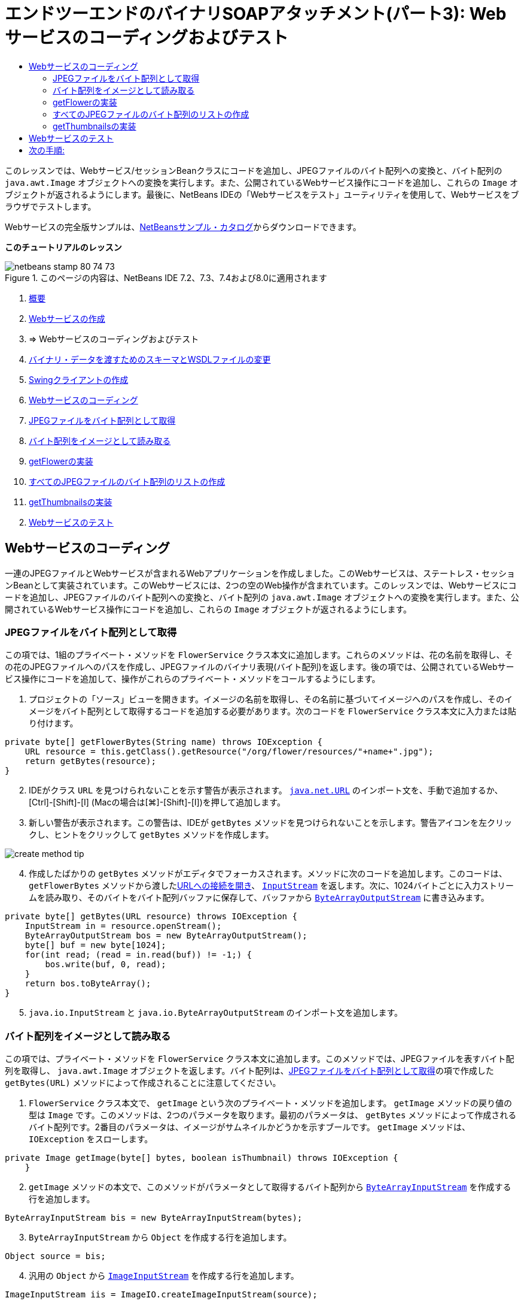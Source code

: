 // 
//     Licensed to the Apache Software Foundation (ASF) under one
//     or more contributor license agreements.  See the NOTICE file
//     distributed with this work for additional information
//     regarding copyright ownership.  The ASF licenses this file
//     to you under the Apache License, Version 2.0 (the
//     "License"); you may not use this file except in compliance
//     with the License.  You may obtain a copy of the License at
// 
//       http://www.apache.org/licenses/LICENSE-2.0
// 
//     Unless required by applicable law or agreed to in writing,
//     software distributed under the License is distributed on an
//     "AS IS" BASIS, WITHOUT WARRANTIES OR CONDITIONS OF ANY
//     KIND, either express or implied.  See the License for the
//     specific language governing permissions and limitations
//     under the License.
//

= エンドツーエンドのバイナリSOAPアタッチメント(パート3): Webサービスのコーディングおよびテスト
:jbake-type: tutorial
:jbake-tags: tutorials 
:jbake-status: published
:icons: font
:syntax: true
:source-highlighter: pygments
:toc: left
:toc-title:
:description: エンドツーエンドのバイナリSOAPアタッチメント(パート3): Webサービスのコーディングおよびテスト - Apache NetBeans
:keywords: Apache NetBeans, Tutorials, エンドツーエンドのバイナリSOAPアタッチメント(パート3): Webサービスのコーディングおよびテスト

このレッスンでは、Webサービス/セッションBeanクラスにコードを追加し、JPEGファイルのバイト配列への変換と、バイト配列の ``java.awt.Image`` オブジェクトへの変換を実行します。また、公開されているWebサービス操作にコードを追加し、これらの ``Image`` オブジェクトが返されるようにします。最後に、NetBeans IDEの「Webサービスをテスト」ユーティリティを使用して、Webサービスをブラウザでテストします。

Webサービスの完全版サンプルは、link:https://netbeans.org/projects/samples/downloads/download/Samples%252FWeb%2520Services%252FWeb%2520Service%2520Passing%2520Binary%2520Data%2520--%2520EE6%252FFlowerAlbumService.zip[+NetBeansサンプル・カタログ+]からダウンロードできます。

*このチュートリアルのレッスン*

image::images/netbeans-stamp-80-74-73.png[title="このページの内容は、NetBeans IDE 7.2、7.3、7.4および8.0に適用されます"]

1. link:./flower_overview.html[+概要+]
2. link:flower_ws.html[+Webサービスの作成+]
3. => Webサービスのコーディングおよびテスト
4. link:./flower_wsdl_schema.html[+バイナリ・データを渡すためのスキーマとWSDLファイルの変更+]
5. link:./flower_swing.html[+Swingクライアントの作成+]
6. <<coding-ws,Webサービスのコーディング>>
7. <<retrieve-jpeg-as-bytes,JPEGファイルをバイト配列として取得>>
8. <<read-bytes-as-image,バイト配列をイメージとして読み取る>>
9. <<implement-getflower,getFlowerの実装>>
10. <<create-byte-array-list,すべてのJPEGファイルのバイト配列のリストの作成>>
11. <<implement-getthumbnails,getThumbnailsの実装>>

[start=2]
. <<test-ws,Webサービスのテスト>>


[[coding-ws]]
== Webサービスのコーディング

一連のJPEGファイルとWebサービスが含まれるWebアプリケーションを作成しました。このWebサービスは、ステートレス・セッションBeanとして実装されています。このWebサービスには、2つの空のWeb操作が含まれています。このレッスンでは、Webサービスにコードを追加し、JPEGファイルのバイト配列への変換と、バイト配列の ``java.awt.Image`` オブジェクトへの変換を実行します。また、公開されているWebサービス操作にコードを追加し、これらの ``Image`` オブジェクトが返されるようにします。


[[retrieve-jpeg-as-bytes]]
=== JPEGファイルをバイト配列として取得

この項では、1組のプライベート・メソッドを ``FlowerService`` クラス本文に追加します。これらのメソッドは、花の名前を取得し、その花のJPEGファイルへのパスを作成し、JPEGファイルのバイナリ表現(バイト配列)を返します。後の項では、公開されているWebサービス操作にコードを追加して、操作がこれらのプライベート・メソッドをコールするようにします。

1. プロジェクトの「ソース」ビューを開きます。イメージの名前を取得し、その名前に基づいてイメージへのパスを作成し、そのイメージをバイト配列として取得するコードを追加する必要があります。次のコードを ``FlowerService`` クラス本文に入力または貼り付けます。

[source,java]
----

private byte[] getFlowerBytes(String name) throws IOException {
    URL resource = this.getClass().getResource("/org/flower/resources/"+name+".jpg");
    return getBytes(resource);
}
----

[start=2]
. IDEがクラス ``URL`` を見つけられないことを示す警告が表示されます。 ``link:http://download.oracle.com/javase/6/docs/api/java/net/URL.html[+java.net.URL+]`` のインポート文を、手動で追加するか、[Ctrl]-[Shift]-[I] (Macの場合は[⌘]-[Shift]-[I])を押して追加します。

[start=3]
. 新しい警告が表示されます。この警告は、IDEが ``getBytes`` メソッドを見つけられないことを示します。警告アイコンを左クリックし、ヒントをクリックして ``getBytes`` メソッドを作成します。

image::images/create-method-tip.png[]

[start=4]
. 作成したばかりの ``getBytes`` メソッドがエディタでフォーカスされます。メソッドに次のコードを追加します。このコードは、 ``getFlowerBytes`` メソッドから渡したlink:http://download.oracle.com/javase/6/docs/api/java/net/URL.html#openStream%28%29[+URLへの接続を開き+]、 ``link:http://download.oracle.com/javase/6/docs/api/java/io/InputStream.html[+InputStream+]`` を返します。次に、1024バイトごとに入力ストリームを読み取り、そのバイトをバイト配列バッファに保存して、バッファから ``link:http://download.oracle.com/javase/6/docs/api/java/io/ByteArrayOutputStream.html[+ByteArrayOutputStream+]`` に書き込みます。

[source,java]
----

private byte[] getBytes(URL resource) throws IOException {
    InputStream in = resource.openStream();
    ByteArrayOutputStream bos = new ByteArrayOutputStream();
    byte[] buf = new byte[1024];
    for(int read; (read = in.read(buf)) != -1;) {
        bos.write(buf, 0, read);
    }
    return bos.toByteArray();
}
----

[start=5]
.  ``java.io.InputStream`` と ``java.io.ByteArrayOutputStream`` のインポート文を追加します。


[[read-bytes-as-image]]
=== バイト配列をイメージとして読み取る

この項では、プライベート・メソッドを ``FlowerService`` クラス本文に追加します。このメソッドでは、JPEGファイルを表すバイト配列を取得し、 ``java.awt.Image`` オブジェクトを返します。バイト配列は、<<retrieve-jpeg-as-bytes,JPEGファイルをバイト配列として取得>>の項で作成した ``getBytes(URL)`` メソッドによって作成されることに注意してください。

1.  ``FlowerService`` クラス本文で、 ``getImage`` という次のプライベート・メソッドを追加します。 ``getImage`` メソッドの戻り値の型は ``Image`` です。このメソッドは、2つのパラメータを取ります。最初のパラメータは、 ``getBytes`` メソッドによって作成されるバイト配列です。2番目のパラメータは、イメージがサムネイルかどうかを示すブールです。 ``getImage`` メソッドは、 ``IOException`` をスローします。

[source,java]
----

private Image getImage(byte[] bytes, boolean isThumbnail) throws IOException {
    }
----

[start=2]
.  ``getImage`` メソッドの本文で、このメソッドがパラメータとして取得するバイト配列から ``link:http://download.oracle.com/javase/6/docs/api/java/io/ByteArrayInputStream.html[+ByteArrayInputStream+]`` を作成する行を追加します。

[source,java]
----

ByteArrayInputStream bis = new ByteArrayInputStream(bytes);
----

[start=3]
.  ``ByteArrayInputStream`` から ``Object`` を作成する行を追加します。

[source,java]
----

Object source = bis;
----

[start=4]
. 汎用の ``Object`` から ``link:http://download.oracle.com/javase/6/docs/api/javax/imageio/stream/ImageInputStream.html[+ImageInputStream+]`` を作成する行を追加します。

[source,java]
----

ImageInputStream iis = ImageIO.createImageInputStream(source);
----

[start=5]
. JPEGファイルのデコードが可能な、現在登録されているすべての ``link:http://download.oracle.com/javase/6/docs/api/javax/imageio/ImageReader.html[+ImageReader+]`` から ``link:http://download.oracle.com/javase/6/docs/api/java/util/Iterator.html[+Iterator+]`` を作成する行を追加します。

[source,java]
----

Iterator readers = ImageIO.getImageReadersByFormatName("jpeg");
----

[start=6]
.  ``Iterator`` の次の要素から ``ImageReader`` を作成する行を追加します。

[source,java]
----

ImageReader reader = (ImageReader) readers.next();
----

[start=7]
. デフォルトのlink:http://download.oracle.com/javase/6/docs/api/javax/imageio/IIOParam.html[+イメージ読取りパラメータ+]を作成する行を追加します(ただし、 ``Image`` がサムネイルを表す場合はイメージ読取りパラメータに4対1のlink:http://download.oracle.com/javase/6/docs/api/javax/imageio/IIOParam.html#setSourceSubsampling%28int,%20int,%20int,%20int%29[+サブサンプリング処理+]を追加)。

[source,java]
----

ImageReadParam param = reader.getDefaultReadParam();
if (isThumbnail) {
    param.setSourceSubsampling(4, 4, 0, 0);
}
----

[start=8]
. 最後に、 ``ImageReader`` オブジェクトを使用して ``ImageInputStream`` オブジェクトを読み取り、そのオブジェクトに基づく ``Image`` とイメージ読取りパラメータを返すコードを追加します。

[source,java]
----

reader.setInput(iis, true);
return reader.read(0, param);
----

[start=9]
. [Ctrl]-[Shift]-[I] (MacOSの場合は[⌘]-[Shift]-[I])を押します。「すべてのインポートを修正」ダイアログが開きます。「すべてのインポートを修正」のデフォルトの修正候補をすべて受け入れ、「OK」をクリックします。

image::images/fix-getimage-imports.png[]

これで ``getImage`` メソッドは完成です。


[source,java]
----

private Image getImage(byte[] bytes, boolean isThumbnail) throws IOException {
    ByteArrayInputStream bis = new ByteArrayInputStream(bytes);
    Object source = bis; // File or InputStream
    ImageInputStream iis = ImageIO.createImageInputStream(source);
    Iterator readers = ImageIO.getImageReadersByFormatName("jpeg");
    ImageReader reader = (ImageReader) readers.next();
    ImageReadParam param = reader.getDefaultReadParam();
    if (isThumbnail) {
        param.setSourceSubsampling(4, 4, 0, 0);
    }
    reader.setInput(iis, true);
    return reader.read(0, param);
}
----


[[implement-getflower]]
=== getFlowerの実装

名前によって花を取得してその花のイメージを返すために、次の実装コードを ``getFlower()`` メソッドに追加します。このコードは、 ``getFlowerBytes(name)`` プライベート・メソッドをコールし、JPEGファイルをバイト配列として取得することに注意してください。次に、 ``getImage`` プライベート・メソッドをコールし、バイト配列を ``Image`` オブジェクトとして返します。


[source,java]
----

@WebMethod(operationName = "getFlower")
public Image getFlower(@WebParam(name = "name") String name) throws IOException {
    byte[] bytes = getFlowerBytes(name);
    return getImage(bytes, false);
}
----


[[create-byte-array-list]]
=== すべてのJPEGファイルのバイト配列のリストの作成

1.  ``FlowerService`` のクラス本文の先頭で、すべての花の名前の文字列配列を作成します。

[source,java]
----

private static final String[] FLOWERS = {"aster", "honeysuckle", "rose", "sunflower"};
----

[start=2]
.  ``link:http://download.oracle.com/javase/6/docs/api/java/util/ArrayList.html[+ArrayList+]`` を作成し、すべての花のバイト配列を ``List`` に追加するメソッドを追加します。

[source,java]
----

private List allFlowers() throws IOException {
    List flowers = new ArrayList();
    for (String flower:FLOWERS) {
        URL resource = this.getClass().getResource("/org/flower/resources/"+flower+".jpg");
        flowers.add(getBytes(resource));
    }
    return flowers;
}
----

[start=3]
.  ``java.util.ArrayList`` と ``java.util.List`` のインポート文を追加します。


[[implement-getthumbnails]]
=== getThumbnailsの実装

 ``getThumbnails()`` メソッドを次のように変更します。ここでは、実装コードを追加し、戻り値の型を ``List`` から ``List<Image>`` に変更することに注意してください。また、 ``getImage`` メソッドの ``isThumbnail`` のブール値に ``true`` を渡すことに注意してください。 ``getThumbnails`` 実装コードは ``allFlowers`` メソッドをコールし、<<create-byte-array-list,すべてのJPEGファイルのバイト配列のリストを作成します>>。次に、 ``getThumbnails`` メソッドは ``Image`` の ``List`` を作成し、それぞれの花の ``getImage`` メソッドをコールすることで、その花のバイト配列を ``Image`` オブジェクトとして返し、その ``Image`` を ``List`` に追加します。


[source,java]
----

@WebMethod(operationName = "getThumbnails")
public List<Image> getThumbnails() throws IOException {
    List<byte[]> flowers = allFlowers();
    List<Image> flowerList = new ArrayList<Image>(flowers.size());
    for (byte[] flower : flowers) {
        flowerList.add(getImage(flower, true));
    }
    return flowerList;
}
----

これで、Webサービス/セッションを組み合せたBeanは完成しました。このWebサービス・クラスの最終的な形は次のようになります。


[source,java]
----

package org.flower.service;import java.awt.Image;
import java.io.ByteArrayInputStream;
import java.io.ByteArrayOutputStream;
import java.io.IOException;
import java.io.InputStream;
import java.net.URL;
import java.util.ArrayList;
import java.util.Iterator;
import java.util.List;
import javax.jws.WebMethod;
import javax.jws.WebParam;
import javax.jws.WebService;
import javax.ejb.Stateless;
import javax.imageio.ImageIO;
import javax.imageio.ImageReadParam;
import javax.imageio.ImageReader;
import javax.imageio.stream.ImageInputStream;@WebService(serviceName = "FlowerService")
@Stateless()
public class FlowerService {private static final String[] FLOWERS = {"aster", "honeysuckle", "rose", "sunflower"};@WebMethod(operationName = "getFlower")
    public Image getFlower(@WebParam(name = "name") String name) throws IOException {
        byte[] bytes = getFlowerBytes(name);
        return getImage(bytes, false);
    }@WebMethod(operationName = "getThumbnails")
    public List<Image> getThumbnails() throws IOException {
        List flowers = allFlowers();
        List<Image> flowerList = new ArrayList<Image>(flowers.size());
        for (byte[] flower : flowers) {
            flowerList.add(getImage(flower, true));
        }
        return flowerList;
    }private byte[] getFlowerBytes(String name) throws IOException {
        URL resource = this.getClass().getResource("/org/flower/resources/" + name + ".jpg");
        return getBytes(resource);
    }private byte[] getBytes(URL resource) throws IOException {
        InputStream in = resource.openStream();
        ByteArrayOutputStream bos = new ByteArrayOutputStream();
        byte[] buf = new byte[1024];
        for (int read; (read = in.read(buf)) != -1;) {
            bos.write(buf, 0, read);
        }
        return bos.toByteArray();
    }private Image getImage(byte[] bytes, boolean isThumbnail) throws IOException {
        ByteArrayInputStream bis = new ByteArrayInputStream(bytes);
        Iterator readers = ImageIO.getImageReadersByFormatName("jpeg");
        ImageReader reader = (ImageReader) readers.next();
        Object source = bis; // File or InputStream
        ImageInputStream iis = ImageIO.createImageInputStream(source);
        reader.setInput(iis, true);
        ImageReadParam param = reader.getDefaultReadParam();
        if (isThumbnail) {
            param.setSourceSubsampling(4, 4, 0, 0);
        }
        return reader.read(0, param);
    }private List allFlowers() throws IOException {
        List flowers = new ArrayList();
        for (String flower : FLOWERS) {
            URL resource = this.getClass().getResource("/flower/album/resources/" + flower + ".jpg");
            flowers.add(getBytes(resource));
        }
        return flowers;
    }
}
----


[[test-ws]]
== Webサービスのテスト

Webサービスが完成したので、デプロイとテストを実行できます。

*Webサービスをテストするには:*

1. 「FlowerAlbumService」ノードを右クリックし、「デプロイ」を選択します。IDEはソース・コードをコンパイルし、GlassFishサーバーを起動して、プロジェクトのWARファイルをサーバーにデプロイします。「サービス」ウィンドウを開くと、デプロイされた ``FlowerService`` がサーバーの「アプリケーション」ノードに表示されます。

*重要: *GlassFish Server Open Source Editionはバージョン3.1以降である必要があります。

image::images/deployed-service.png[]

[start=2]
. プロジェクトの「Webサービス」ノードを展開します。「FlowerService」を右クリックし、「Webサービスをテスト」を選択します。

image::images/test-ws-node.png[]

[start=3]
. Webサービスのテスト・ページがブラウザで開きます。「 ``getFlower`` 」パラメータ・フィールドに「rose」と入力します。

image::images/ws-tester.png[]

[start=4]
. 「 ``getFlower`` 」ボタンを押します。IDEが、この呼出しに関する情報をブラウザに表示します。「Method Returned」を見ると、中身が文字化けしていることがわかります。見たいのは記号の羅列ではなく、イメージです。しかし、 ``java.awt.Image`` は有効なスキーマ・タイプではないため、バイナリのimage/jpegデータを返すようにスキーマ・ファイルを手動で構成する必要があります。これは、次のチュートリアルで行います。

image::images/ws-tester-badschema.png[]

[start=5]
. 

== 次の手順:

link:./flower_wsdl_schema.html[+バイナリ・データを渡すためのスキーマとWSDLファイルの変更+]

link:/about/contact_form.html?to=3&subject=Feedback:%20Flower%20Coding%20WS%20EE6[+このチュートリアルに関するご意見をお寄せください+]

link:../../../community/lists/top.html[+nbj2ee@netbeans.orgメーリング・リスト+]に登録することによって、NetBeans IDE Java EE開発機能に関するご意見やご提案を送信したり、サポートを受けたり、最新の開発情報を入手したりできます。

